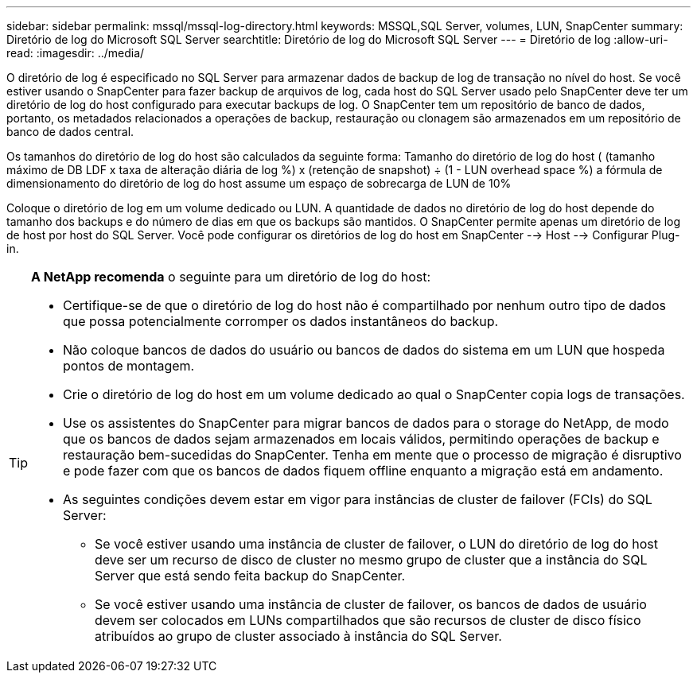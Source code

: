 ---
sidebar: sidebar 
permalink: mssql/mssql-log-directory.html 
keywords: MSSQL,SQL Server, volumes, LUN, SnapCenter 
summary: Diretório de log do Microsoft SQL Server 
searchtitle: Diretório de log do Microsoft SQL Server 
---
= Diretório de log
:allow-uri-read: 
:imagesdir: ../media/


[role="lead"]
O diretório de log é especificado no SQL Server para armazenar dados de backup de log de transação no nível do host. Se você estiver usando o SnapCenter para fazer backup de arquivos de log, cada host do SQL Server usado pelo SnapCenter deve ter um diretório de log do host configurado para executar backups de log. O SnapCenter tem um repositório de banco de dados, portanto, os metadados relacionados a operações de backup, restauração ou clonagem são armazenados em um repositório de banco de dados central.

Os tamanhos do diretório de log do host são calculados da seguinte forma: Tamanho do diretório de log do host ( (tamanho máximo de DB LDF x taxa de alteração diária de log %) x (retenção de snapshot) ÷ (1 - LUN overhead space %) a fórmula de dimensionamento do diretório de log do host assume um espaço de sobrecarga de LUN de 10%

Coloque o diretório de log em um volume dedicado ou LUN. A quantidade de dados no diretório de log do host depende do tamanho dos backups e do número de dias em que os backups são mantidos. O SnapCenter permite apenas um diretório de log de host por host do SQL Server. Você pode configurar os diretórios de log do host em SnapCenter --> Host --> Configurar Plug-in.

[TIP]
====
*A NetApp recomenda* o seguinte para um diretório de log do host:

* Certifique-se de que o diretório de log do host não é compartilhado por nenhum outro tipo de dados que possa potencialmente corromper os dados instantâneos do backup.
* Não coloque bancos de dados do usuário ou bancos de dados do sistema em um LUN que hospeda pontos de montagem.
* Crie o diretório de log do host em um volume dedicado ao qual o SnapCenter copia logs de transações.
* Use os assistentes do SnapCenter para migrar bancos de dados para o storage do NetApp, de modo que os bancos de dados sejam armazenados em locais válidos, permitindo operações de backup e restauração bem-sucedidas do SnapCenter. Tenha em mente que o processo de migração é disruptivo e pode fazer com que os bancos de dados fiquem offline enquanto a migração está em andamento.
* As seguintes condições devem estar em vigor para instâncias de cluster de failover (FCIs) do SQL Server:
+
** Se você estiver usando uma instância de cluster de failover, o LUN do diretório de log do host deve ser um recurso de disco de cluster no mesmo grupo de cluster que a instância do SQL Server que está sendo feita backup do SnapCenter.
** Se você estiver usando uma instância de cluster de failover, os bancos de dados de usuário devem ser colocados em LUNs compartilhados que são recursos de cluster de disco físico atribuídos ao grupo de cluster associado à instância do SQL Server.




====